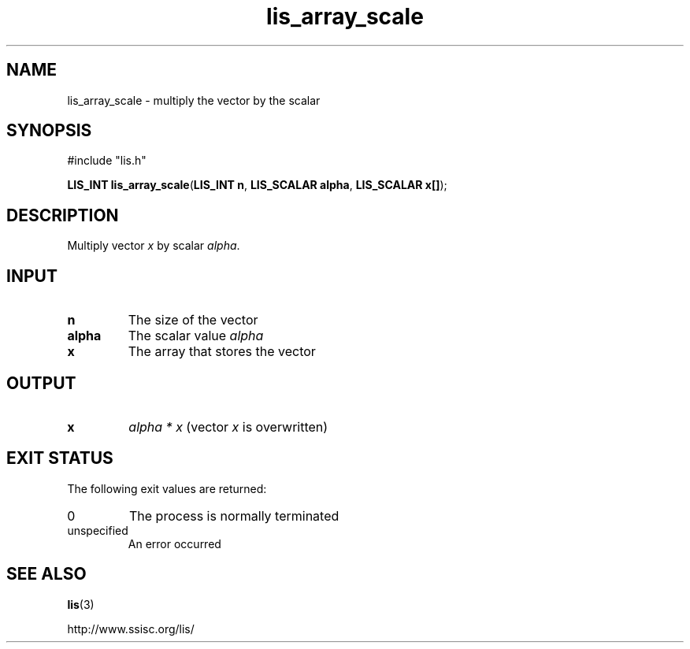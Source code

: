 .TH lis_array_scale 3 "3 Dec 2014" "Man Page" "Lis Library Functions"

.SH NAME

lis_array_scale \- multiply the vector by the scalar

.SH SYNOPSIS

#include "lis.h"

\fBLIS_INT lis_array_scale\fR(\fBLIS_INT n\fR, \fBLIS_SCALAR alpha\fR, \fBLIS_SCALAR x[]\fR);

.SH DESCRIPTION

Multiply vector \fIx\fR by scalar \fIalpha\fR.

.SH INPUT

.IP "\fBn\fR"
The size of the vector

.IP "\fBalpha\fR"
The scalar value \fIalpha\fR

.IP "\fBx\fR"
The array that stores the vector 

.SH OUTPUT

.IP "\fBx\fR"
\fIalpha * x\fR (vector \fIx\fR is overwritten)

.SH EXIT STATUS

The following exit values are returned:
.IP "0"
The process is normally terminated
.IP "unspecified"
An error occurred

.SH SEE ALSO

.BR lis (3)
.PP
http://www.ssisc.org/lis/

